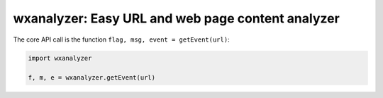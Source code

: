 wxanalyzer: Easy URL and web page content analyzer
==========================


The core API call is the function ``flag, msg, event = getEvent(url)``:

.. code-block:: python

   import wxanalyzer

   f, m, e = wxanalyzer.getEvent(url)




